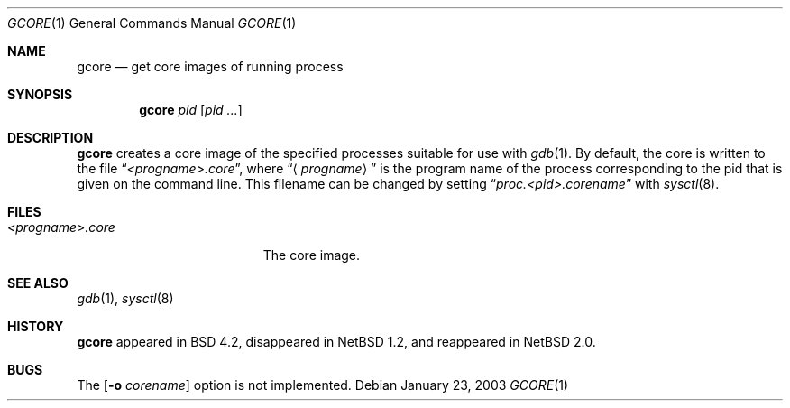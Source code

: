 .\"     $NetBSD: gcore.1,v 1.10 2004/12/01 12:02:08 wiz Exp $
.\"
.\" Copyright (c) 2003 The NetBSD Foundation, Inc.
.\" All rights reserved.
.\"
.\" This code is derived from software contributed to The NetBSD Foundation
.\" by Christos Zoulas.
.\"
.\" Redistribution and use in source and binary forms, with or without
.\" modification, are permitted provided that the following conditions
.\" are met:
.\" 1. Redistributions of source code must retain the above copyright
.\"    notice, this list of conditions and the following disclaimer.
.\" 2. Redistributions in binary form must reproduce the above copyright
.\"    notice, this list of conditions and the following disclaimer in the
.\"    documentation and/or other materials provided with the distribution.
.\" 3. All advertising materials mentioning features or use of this software
.\"    must display the following acknowledgement:
.\"        This product includes software developed by the NetBSD
.\"        Foundation, Inc. and its contributors.
.\" 4. Neither the name of The NetBSD Foundation nor the names of its
.\"    contributors may be used to endorse or promote products derived
.\"    from this software without specific prior written permission.
.\"
.\" THIS SOFTWARE IS PROVIDED BY THE NETBSD FOUNDATION, INC. AND CONTRIBUTORS
.\" ``AS IS'' AND ANY EXPRESS OR IMPLIED WARRANTIES, INCLUDING, BUT NOT LIMITED
.\" TO, THE IMPLIED WARRANTIES OF MERCHANTABILITY AND FITNESS FOR A PARTICULAR
.\" PURPOSE ARE DISCLAIMED.  IN NO EVENT SHALL THE FOUNDATION OR CONTRIBUTORS
.\" BE LIABLE FOR ANY DIRECT, INDIRECT, INCIDENTAL, SPECIAL, EXEMPLARY, OR
.\" CONSEQUENTIAL DAMAGES (INCLUDING, BUT NOT LIMITED TO, PROCUREMENT OF
.\" SUBSTITUTE GOODS OR SERVICES; LOSS OF USE, DATA, OR PROFITS; OR BUSINESS
.\" INTERRUPTION) HOWEVER CAUSED AND ON ANY THEORY OF LIABILITY, WHETHER IN
.\" CONTRACT, STRICT LIABILITY, OR TORT (INCLUDING NEGLIGENCE OR OTHERWISE)
.\" ARISING IN ANY WAY OUT OF THE USE OF THIS SOFTWARE, EVEN IF ADVISED OF THE
.\" POSSIBILITY OF SUCH DAMAGE.
.\"
.\"
.Dd January 23, 2003
.Dt GCORE 1
.Os
.Sh NAME
.Nm gcore
.Nd get core images of running process
.Sh SYNOPSIS
.Nm
.Ar pid
.Op Ar pid ...
.Sh DESCRIPTION
.Nm
creates a core image of the specified processes
suitable for use with
.Xr gdb  1 .
By default, the core is written to the file
.Dq Pa \*[Lt]progname\*[Gt].core ,
where
.Dq Aq Pa progname
is the program name of the process corresponding to the pid that is given on
the command line.
This filename can be changed by setting
.Dq Pa proc.\*[Lt]pid\*[Gt].corename
with
.Xr sysctl 8 .
.Sh FILES
.Bl -tag -width /var/log/messages -compact
.It Pa \*[Lt]progname\*[Gt].core
The core image.
.El
.Sh SEE ALSO
.Xr gdb 1 ,
.Xr sysctl 8
.Sh HISTORY
.Nm
appeared in BSD 4.2, disappeared in
.Nx 1.2 ,
and reappeared in
.Nx 2.0 .
.Sh BUGS
The
.Op Fl o Ar corename
option is not implemented.
